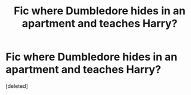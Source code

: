 #+TITLE: Fic where Dumbledore hides in an apartment and teaches Harry?

* Fic where Dumbledore hides in an apartment and teaches Harry?
:PROPERTIES:
:Score: 1
:DateUnix: 1592573701.0
:DateShort: 2020-Jun-19
:FlairText: What's That Fic?
:END:
[deleted]

